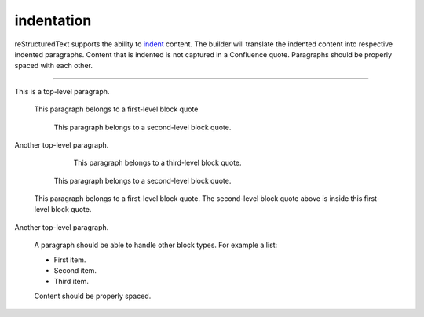 indentation
===========

reStructuredText supports the ability to `indent`_ content. The builder will
translate the indented content into respective indented paragraphs. Content that
is indented is not captured in a Confluence quote. Paragraphs should be properly
spaced with each other.

----

This is a top-level paragraph.

   This paragraph belongs to a first-level block quote

      This paragraph belongs to a second-level block quote.

Another top-level paragraph.

         This paragraph belongs to a third-level block quote.

      This paragraph belongs to a second-level block quote.

   This paragraph belongs to a first-level block quote. The second-level block
   quote above is inside this first-level block quote.

Another top-level paragraph.

   A paragraph should be able to handle other block types. For example a list:

   - First item.
   - Second item.
   - Third item.

   Content should be properly spaced.

.. _indent: http://docutils.sourceforge.net/docs/ref/rst/restructuredtext.html#indentation
